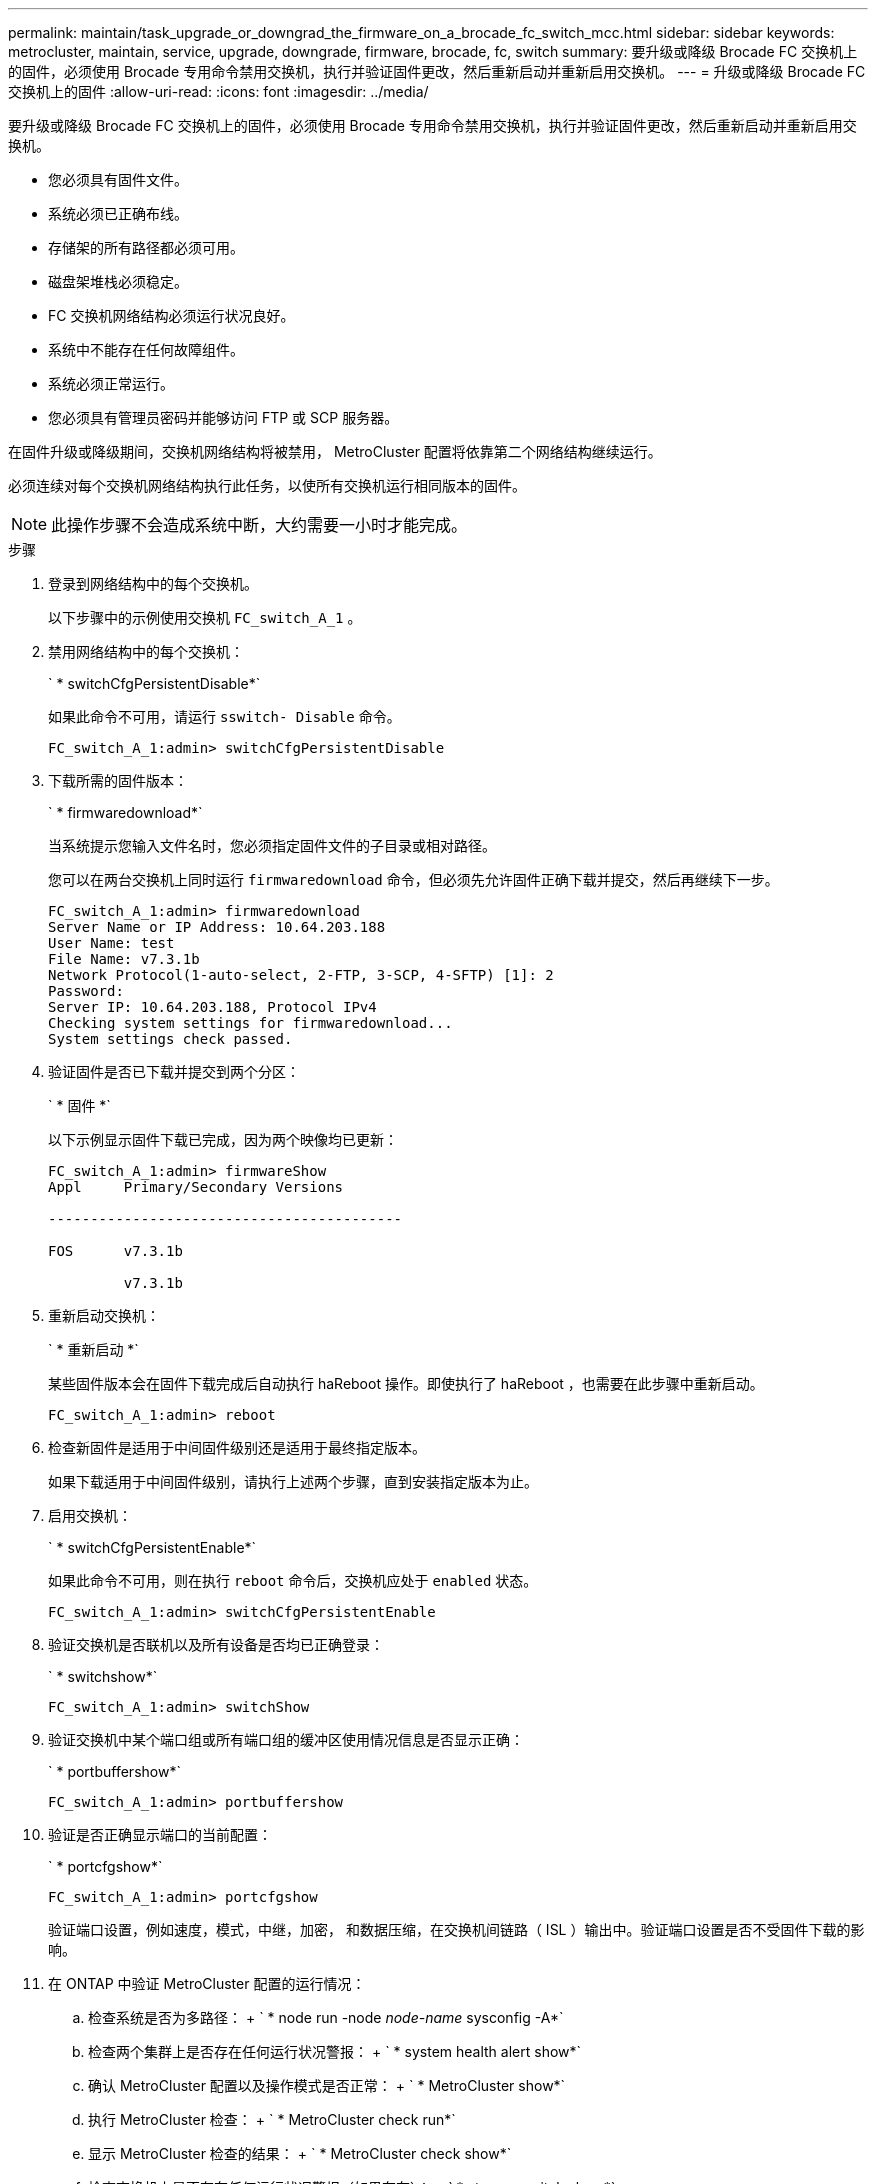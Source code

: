 ---
permalink: maintain/task_upgrade_or_downgrad_the_firmware_on_a_brocade_fc_switch_mcc.html 
sidebar: sidebar 
keywords: metrocluster, maintain, service, upgrade, downgrade, firmware, brocade, fc, switch 
summary: 要升级或降级 Brocade FC 交换机上的固件，必须使用 Brocade 专用命令禁用交换机，执行并验证固件更改，然后重新启动并重新启用交换机。 
---
= 升级或降级 Brocade FC 交换机上的固件
:allow-uri-read: 
:icons: font
:imagesdir: ../media/


[role="lead"]
要升级或降级 Brocade FC 交换机上的固件，必须使用 Brocade 专用命令禁用交换机，执行并验证固件更改，然后重新启动并重新启用交换机。

* 您必须具有固件文件。
* 系统必须已正确布线。
* 存储架的所有路径都必须可用。
* 磁盘架堆栈必须稳定。
* FC 交换机网络结构必须运行状况良好。
* 系统中不能存在任何故障组件。
* 系统必须正常运行。
* 您必须具有管理员密码并能够访问 FTP 或 SCP 服务器。


在固件升级或降级期间，交换机网络结构将被禁用， MetroCluster 配置将依靠第二个网络结构继续运行。

必须连续对每个交换机网络结构执行此任务，以使所有交换机运行相同版本的固件。


NOTE: 此操作步骤不会造成系统中断，大约需要一小时才能完成。

.步骤
. 登录到网络结构中的每个交换机。
+
以下步骤中的示例使用交换机 `FC_switch_A_1` 。

. 禁用网络结构中的每个交换机：
+
` * switchCfgPersistentDisable*`

+
如果此命令不可用，请运行 `sswitch- Disable` 命令。

+
[listing]
----
FC_switch_A_1:admin> switchCfgPersistentDisable
----
. 下载所需的固件版本：
+
` * firmwaredownload*`

+
当系统提示您输入文件名时，您必须指定固件文件的子目录或相对路径。

+
您可以在两台交换机上同时运行 `firmwaredownload` 命令，但必须先允许固件正确下载并提交，然后再继续下一步。

+
[listing]
----
FC_switch_A_1:admin> firmwaredownload
Server Name or IP Address: 10.64.203.188
User Name: test
File Name: v7.3.1b
Network Protocol(1-auto-select, 2-FTP, 3-SCP, 4-SFTP) [1]: 2
Password:
Server IP: 10.64.203.188, Protocol IPv4
Checking system settings for firmwaredownload...
System settings check passed.
----
. 验证固件是否已下载并提交到两个分区：
+
` * 固件 *`

+
以下示例显示固件下载已完成，因为两个映像均已更新：

+
[listing]
----
FC_switch_A_1:admin> firmwareShow
Appl     Primary/Secondary Versions

------------------------------------------

FOS      v7.3.1b

         v7.3.1b
----
. 重新启动交换机：
+
` * 重新启动 *`

+
某些固件版本会在固件下载完成后自动执行 haReboot 操作。即使执行了 haReboot ，也需要在此步骤中重新启动。

+
[listing]
----
FC_switch_A_1:admin> reboot
----
. 检查新固件是适用于中间固件级别还是适用于最终指定版本。
+
如果下载适用于中间固件级别，请执行上述两个步骤，直到安装指定版本为止。

. 启用交换机：
+
` * switchCfgPersistentEnable*`

+
如果此命令不可用，则在执行 `reboot` 命令后，交换机应处于 `enabled` 状态。

+
[listing]
----
FC_switch_A_1:admin> switchCfgPersistentEnable
----
. 验证交换机是否联机以及所有设备是否均已正确登录：
+
` * switchshow*`

+
[listing]
----
FC_switch_A_1:admin> switchShow
----
. 验证交换机中某个端口组或所有端口组的缓冲区使用情况信息是否显示正确：
+
` * portbuffershow*`

+
[listing]
----
FC_switch_A_1:admin> portbuffershow
----
. 验证是否正确显示端口的当前配置：
+
` * portcfgshow*`

+
[listing]
----
FC_switch_A_1:admin> portcfgshow
----
+
验证端口设置，例如速度，模式，中继，加密， 和数据压缩，在交换机间链路（ ISL ）输出中。验证端口设置是否不受固件下载的影响。

. 在 ONTAP 中验证 MetroCluster 配置的运行情况：
+
.. 检查系统是否为多路径： + ` * node run -node _node-name_ sysconfig -A*`
.. 检查两个集群上是否存在任何运行状况警报： + ` * system health alert show*`
.. 确认 MetroCluster 配置以及操作模式是否正常： + ` * MetroCluster show*`
.. 执行 MetroCluster 检查： + ` * MetroCluster check run*`
.. 显示 MetroCluster 检查的结果： + ` * MetroCluster check show*`
.. 检查交换机上是否存在任何运行状况警报（如果存在）： + ` * storage switch show*`
.. 运行 Config Advisor 。
+
https://mysupport.netapp.com/site/tools/tool-eula/activeiq-configadvisor["NetApp 下载： Config Advisor"]

.. 运行 Config Advisor 后，查看该工具的输出并按照输出中的建议解决发现的任何问题。


. 等待 15 分钟，然后对第二个交换机网络结构重复此操作步骤。

